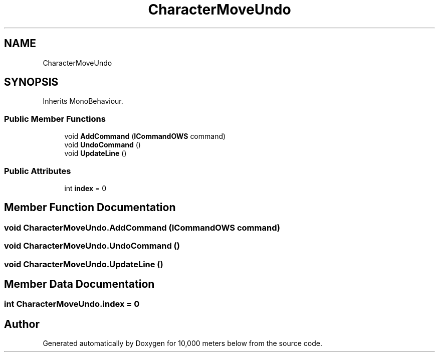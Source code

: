 .TH "CharacterMoveUndo" 3 "Sun Dec 12 2021" "10,000 meters below" \" -*- nroff -*-
.ad l
.nh
.SH NAME
CharacterMoveUndo
.SH SYNOPSIS
.br
.PP
.PP
Inherits MonoBehaviour\&.
.SS "Public Member Functions"

.in +1c
.ti -1c
.RI "void \fBAddCommand\fP (\fBICommandOWS\fP command)"
.br
.ti -1c
.RI "void \fBUndoCommand\fP ()"
.br
.ti -1c
.RI "void \fBUpdateLine\fP ()"
.br
.in -1c
.SS "Public Attributes"

.in +1c
.ti -1c
.RI "int \fBindex\fP = 0"
.br
.in -1c
.SH "Member Function Documentation"
.PP 
.SS "void CharacterMoveUndo\&.AddCommand (\fBICommandOWS\fP command)"

.SS "void CharacterMoveUndo\&.UndoCommand ()"

.SS "void CharacterMoveUndo\&.UpdateLine ()"

.SH "Member Data Documentation"
.PP 
.SS "int CharacterMoveUndo\&.index = 0"


.SH "Author"
.PP 
Generated automatically by Doxygen for 10,000 meters below from the source code\&.
